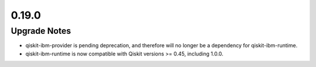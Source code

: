0.19.0
======

Upgrade Notes
-------------

-  qiskit-ibm-provider is pending deprecation, and therefore will no
   longer be a dependency for qiskit-ibm-runtime.

-  qiskit-ibm-runtime is now compatible with Qiskit versions >= 0.45,
   including 1.0.0.
